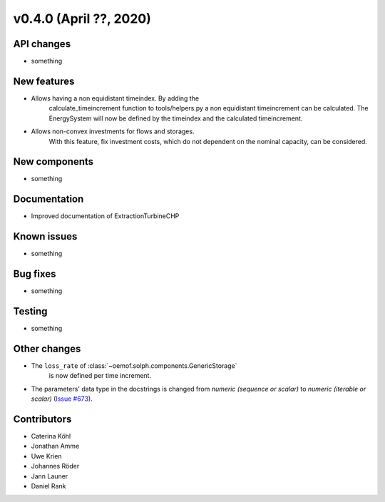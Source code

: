 v0.4.0 (April ??, 2020)
+++++++++++++++++++++++++++


API changes
###########

* something

New features
############

* Allows having a non equidistant timeindex. By adding the
    calculate_timeincrement function to tools/helpers.py a non
    equidistant timeincrement can be calculated. The EnergySystem
    will now be defined by the timeindex and the calculated
    timeincrement.

* Allows non-convex investments for flows and storages.
    With this feature, fix investment costs, which do not dependent on the
    nominal capacity, can be considered.

New components
##############

* something

Documentation
#############

* Improved documentation of ExtractionTurbineCHP

Known issues
############

* something

Bug fixes
#########

* something

Testing
#######

* something

Other changes
#############

* The ``loss_rate`` of :class:`~oemof.solph.components.GenericStorage`
    is now defined per time increment.
* The parameters' data type in the docstrings is changed from
  `numeric (sequence or scalar)` to `numeric (iterable or scalar)`
  (`Issue #673 <https://github.com/oemof/oemof-solph/issues/673>`_).

Contributors
############

* Caterina Köhl
* Jonathan Amme
* Uwe Krien
* Johannes Röder
* Jann Launer
* Daniel Rank
